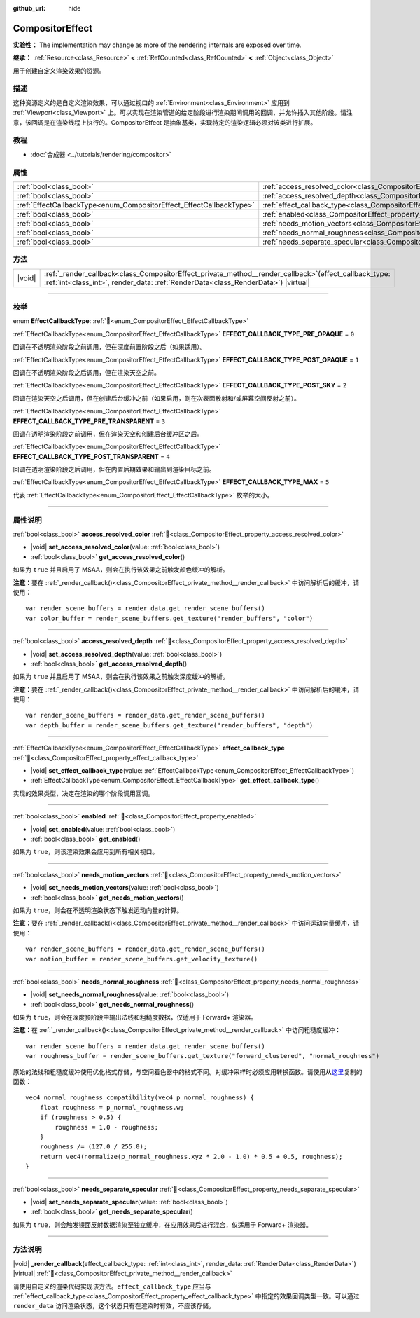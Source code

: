 :github_url: hide

.. DO NOT EDIT THIS FILE!!!
.. Generated automatically from Godot engine sources.
.. Generator: https://github.com/godotengine/godot/tree/4.4/doc/tools/make_rst.py.
.. XML source: https://github.com/godotengine/godot/tree/4.4/doc/classes/CompositorEffect.xml.

.. _class_CompositorEffect:

CompositorEffect
================

**实验性：** The implementation may change as more of the rendering internals are exposed over time.

**继承：** :ref:`Resource<class_Resource>` **<** :ref:`RefCounted<class_RefCounted>` **<** :ref:`Object<class_Object>`

用于创建自定义渲染效果的资源。

.. rst-class:: classref-introduction-group

描述
----

这种资源定义的是自定义渲染效果，可以通过视口的 :ref:`Environment<class_Environment>` 应用到 :ref:`Viewport<class_Viewport>` 上。可以实现在渲染管道的给定阶段进行渲染期间调用的回调，并允许插入其他阶段。请注意，该回调是在渲染线程上执行的。CompositorEffect 是抽象基类，实现特定的渲染逻辑必须对该类进行扩展。

.. rst-class:: classref-introduction-group

教程
----

- :doc:`合成器 <../tutorials/rendering/compositor>`

.. rst-class:: classref-reftable-group

属性
----

.. table::
   :widths: auto

   +---------------------------------------------------------------------+-----------------------------------------------------------------------------------------+
   | :ref:`bool<class_bool>`                                             | :ref:`access_resolved_color<class_CompositorEffect_property_access_resolved_color>`     |
   +---------------------------------------------------------------------+-----------------------------------------------------------------------------------------+
   | :ref:`bool<class_bool>`                                             | :ref:`access_resolved_depth<class_CompositorEffect_property_access_resolved_depth>`     |
   +---------------------------------------------------------------------+-----------------------------------------------------------------------------------------+
   | :ref:`EffectCallbackType<enum_CompositorEffect_EffectCallbackType>` | :ref:`effect_callback_type<class_CompositorEffect_property_effect_callback_type>`       |
   +---------------------------------------------------------------------+-----------------------------------------------------------------------------------------+
   | :ref:`bool<class_bool>`                                             | :ref:`enabled<class_CompositorEffect_property_enabled>`                                 |
   +---------------------------------------------------------------------+-----------------------------------------------------------------------------------------+
   | :ref:`bool<class_bool>`                                             | :ref:`needs_motion_vectors<class_CompositorEffect_property_needs_motion_vectors>`       |
   +---------------------------------------------------------------------+-----------------------------------------------------------------------------------------+
   | :ref:`bool<class_bool>`                                             | :ref:`needs_normal_roughness<class_CompositorEffect_property_needs_normal_roughness>`   |
   +---------------------------------------------------------------------+-----------------------------------------------------------------------------------------+
   | :ref:`bool<class_bool>`                                             | :ref:`needs_separate_specular<class_CompositorEffect_property_needs_separate_specular>` |
   +---------------------------------------------------------------------+-----------------------------------------------------------------------------------------+

.. rst-class:: classref-reftable-group

方法
----

.. table::
   :widths: auto

   +--------+--------------------------------------------------------------------------------------------------------------------------------------------------------------------------------------------------+
   | |void| | :ref:`_render_callback<class_CompositorEffect_private_method__render_callback>`\ (\ effect_callback_type\: :ref:`int<class_int>`, render_data\: :ref:`RenderData<class_RenderData>`\ ) |virtual| |
   +--------+--------------------------------------------------------------------------------------------------------------------------------------------------------------------------------------------------+

.. rst-class:: classref-section-separator

----

.. rst-class:: classref-descriptions-group

枚举
----

.. _enum_CompositorEffect_EffectCallbackType:

.. rst-class:: classref-enumeration

enum **EffectCallbackType**: :ref:`🔗<enum_CompositorEffect_EffectCallbackType>`

.. _class_CompositorEffect_constant_EFFECT_CALLBACK_TYPE_PRE_OPAQUE:

.. rst-class:: classref-enumeration-constant

:ref:`EffectCallbackType<enum_CompositorEffect_EffectCallbackType>` **EFFECT_CALLBACK_TYPE_PRE_OPAQUE** = ``0``

回调在不透明渲染阶段之前调用，但在深度前置阶段之后（如果适用）。

.. _class_CompositorEffect_constant_EFFECT_CALLBACK_TYPE_POST_OPAQUE:

.. rst-class:: classref-enumeration-constant

:ref:`EffectCallbackType<enum_CompositorEffect_EffectCallbackType>` **EFFECT_CALLBACK_TYPE_POST_OPAQUE** = ``1``

回调在不透明渲染阶段之后调用，但在渲染天空之前。

.. _class_CompositorEffect_constant_EFFECT_CALLBACK_TYPE_POST_SKY:

.. rst-class:: classref-enumeration-constant

:ref:`EffectCallbackType<enum_CompositorEffect_EffectCallbackType>` **EFFECT_CALLBACK_TYPE_POST_SKY** = ``2``

回调在渲染天空之后调用，但在创建后台缓冲之前（如果启用，则在次表面散射和/或屏幕空间反射之前）。

.. _class_CompositorEffect_constant_EFFECT_CALLBACK_TYPE_PRE_TRANSPARENT:

.. rst-class:: classref-enumeration-constant

:ref:`EffectCallbackType<enum_CompositorEffect_EffectCallbackType>` **EFFECT_CALLBACK_TYPE_PRE_TRANSPARENT** = ``3``

回调在透明渲染阶段之前调用，但在渲染天空和创建后台缓冲区之后。

.. _class_CompositorEffect_constant_EFFECT_CALLBACK_TYPE_POST_TRANSPARENT:

.. rst-class:: classref-enumeration-constant

:ref:`EffectCallbackType<enum_CompositorEffect_EffectCallbackType>` **EFFECT_CALLBACK_TYPE_POST_TRANSPARENT** = ``4``

回调在透明渲染阶段之后调用，但在内置后期效果和输出到渲染目标之前。

.. _class_CompositorEffect_constant_EFFECT_CALLBACK_TYPE_MAX:

.. rst-class:: classref-enumeration-constant

:ref:`EffectCallbackType<enum_CompositorEffect_EffectCallbackType>` **EFFECT_CALLBACK_TYPE_MAX** = ``5``

代表 :ref:`EffectCallbackType<enum_CompositorEffect_EffectCallbackType>` 枚举的大小。

.. rst-class:: classref-section-separator

----

.. rst-class:: classref-descriptions-group

属性说明
--------

.. _class_CompositorEffect_property_access_resolved_color:

.. rst-class:: classref-property

:ref:`bool<class_bool>` **access_resolved_color** :ref:`🔗<class_CompositorEffect_property_access_resolved_color>`

.. rst-class:: classref-property-setget

- |void| **set_access_resolved_color**\ (\ value\: :ref:`bool<class_bool>`\ )
- :ref:`bool<class_bool>` **get_access_resolved_color**\ (\ )

如果为 ``true`` 并且启用了 MSAA，则会在执行该效果之前触发颜色缓冲的解析。

\ **注意：**\ 要在 :ref:`_render_callback()<class_CompositorEffect_private_method__render_callback>` 中访问解析后的缓冲，请使用：

::

    var render_scene_buffers = render_data.get_render_scene_buffers()
    var color_buffer = render_scene_buffers.get_texture("render_buffers", "color")

.. rst-class:: classref-item-separator

----

.. _class_CompositorEffect_property_access_resolved_depth:

.. rst-class:: classref-property

:ref:`bool<class_bool>` **access_resolved_depth** :ref:`🔗<class_CompositorEffect_property_access_resolved_depth>`

.. rst-class:: classref-property-setget

- |void| **set_access_resolved_depth**\ (\ value\: :ref:`bool<class_bool>`\ )
- :ref:`bool<class_bool>` **get_access_resolved_depth**\ (\ )

如果为 ``true`` 并且启用了 MSAA，则会在执行该效果之前触发深度缓冲的解析。

\ **注意：**\ 要在 :ref:`_render_callback()<class_CompositorEffect_private_method__render_callback>` 中访问解析后的缓冲，请使用：

::

    var render_scene_buffers = render_data.get_render_scene_buffers()
    var depth_buffer = render_scene_buffers.get_texture("render_buffers", "depth")

.. rst-class:: classref-item-separator

----

.. _class_CompositorEffect_property_effect_callback_type:

.. rst-class:: classref-property

:ref:`EffectCallbackType<enum_CompositorEffect_EffectCallbackType>` **effect_callback_type** :ref:`🔗<class_CompositorEffect_property_effect_callback_type>`

.. rst-class:: classref-property-setget

- |void| **set_effect_callback_type**\ (\ value\: :ref:`EffectCallbackType<enum_CompositorEffect_EffectCallbackType>`\ )
- :ref:`EffectCallbackType<enum_CompositorEffect_EffectCallbackType>` **get_effect_callback_type**\ (\ )

实现的效果类型，决定在渲染的哪个阶段调用回调。

.. rst-class:: classref-item-separator

----

.. _class_CompositorEffect_property_enabled:

.. rst-class:: classref-property

:ref:`bool<class_bool>` **enabled** :ref:`🔗<class_CompositorEffect_property_enabled>`

.. rst-class:: classref-property-setget

- |void| **set_enabled**\ (\ value\: :ref:`bool<class_bool>`\ )
- :ref:`bool<class_bool>` **get_enabled**\ (\ )

如果为 ``true``\ ，则该渲染效果会应用到所有相关视口。

.. rst-class:: classref-item-separator

----

.. _class_CompositorEffect_property_needs_motion_vectors:

.. rst-class:: classref-property

:ref:`bool<class_bool>` **needs_motion_vectors** :ref:`🔗<class_CompositorEffect_property_needs_motion_vectors>`

.. rst-class:: classref-property-setget

- |void| **set_needs_motion_vectors**\ (\ value\: :ref:`bool<class_bool>`\ )
- :ref:`bool<class_bool>` **get_needs_motion_vectors**\ (\ )

如果为 ``true``\ ，则会在不透明渲染状态下触发运动向量的计算。

\ **注意：**\ 要在 :ref:`_render_callback()<class_CompositorEffect_private_method__render_callback>` 中访问运动向量缓冲，请使用：

::

    var render_scene_buffers = render_data.get_render_scene_buffers()
    var motion_buffer = render_scene_buffers.get_velocity_texture()

.. rst-class:: classref-item-separator

----

.. _class_CompositorEffect_property_needs_normal_roughness:

.. rst-class:: classref-property

:ref:`bool<class_bool>` **needs_normal_roughness** :ref:`🔗<class_CompositorEffect_property_needs_normal_roughness>`

.. rst-class:: classref-property-setget

- |void| **set_needs_normal_roughness**\ (\ value\: :ref:`bool<class_bool>`\ )
- :ref:`bool<class_bool>` **get_needs_normal_roughness**\ (\ )

如果为 ``true``\ ，则会在深度预阶段中输出法线和粗糙度数据，仅适用于 Forward+ 渲染器。

\ **注意：**\ 在 :ref:`_render_callback()<class_CompositorEffect_private_method__render_callback>` 中访问粗糙度缓冲：

::

    var render_scene_buffers = render_data.get_render_scene_buffers()
    var roughness_buffer = render_scene_buffers.get_texture("forward_clustered", "normal_roughness")

原始的法线和粗糙度缓冲使用优化格式存储，与空间着色器中的格式不同。对缓冲采样时必须应用转换函数。请使用从\ `这里 <https://github.com/godotengine/godot/blob/da5f39889f155658cef7f7ec3cc1abb94e17d815/servers/rendering/renderer_rd/shaders/forward_clustered/scene_forward_clustered_inc.glsl#L334-L341>`__\ 复制的函数：

::

    vec4 normal_roughness_compatibility(vec4 p_normal_roughness) {
        float roughness = p_normal_roughness.w;
        if (roughness > 0.5) {
            roughness = 1.0 - roughness;
        }
        roughness /= (127.0 / 255.0);
        return vec4(normalize(p_normal_roughness.xyz * 2.0 - 1.0) * 0.5 + 0.5, roughness);
    }

.. rst-class:: classref-item-separator

----

.. _class_CompositorEffect_property_needs_separate_specular:

.. rst-class:: classref-property

:ref:`bool<class_bool>` **needs_separate_specular** :ref:`🔗<class_CompositorEffect_property_needs_separate_specular>`

.. rst-class:: classref-property-setget

- |void| **set_needs_separate_specular**\ (\ value\: :ref:`bool<class_bool>`\ )
- :ref:`bool<class_bool>` **get_needs_separate_specular**\ (\ )

如果为 ``true``\ ，则会触发镜面反射数据渲染至独立缓冲，在应用效果后进行混合，仅适用于 Forward+ 渲染器。

.. rst-class:: classref-section-separator

----

.. rst-class:: classref-descriptions-group

方法说明
--------

.. _class_CompositorEffect_private_method__render_callback:

.. rst-class:: classref-method

|void| **_render_callback**\ (\ effect_callback_type\: :ref:`int<class_int>`, render_data\: :ref:`RenderData<class_RenderData>`\ ) |virtual| :ref:`🔗<class_CompositorEffect_private_method__render_callback>`

请使用自定义的渲染代码实现该方法。\ ``effect_callback_type`` 应当与 :ref:`effect_callback_type<class_CompositorEffect_property_effect_callback_type>` 中指定的效果回调类型一致。可以通过 ``render_data`` 访问渲染状态，这个状态只有在渲染时有效，不应该存储。

.. |virtual| replace:: :abbr:`virtual (本方法通常需要用户覆盖才能生效。)`
.. |const| replace:: :abbr:`const (本方法无副作用，不会修改该实例的任何成员变量。)`
.. |vararg| replace:: :abbr:`vararg (本方法除了能接受在此处描述的参数外，还能够继续接受任意数量的参数。)`
.. |constructor| replace:: :abbr:`constructor (本方法用于构造某个类型。)`
.. |static| replace:: :abbr:`static (调用本方法无需实例，可直接使用类名进行调用。)`
.. |operator| replace:: :abbr:`operator (本方法描述的是使用本类型作为左操作数的有效运算符。)`
.. |bitfield| replace:: :abbr:`BitField (这个值是由下列位标志构成位掩码的整数。)`
.. |void| replace:: :abbr:`void (无返回值。)`
